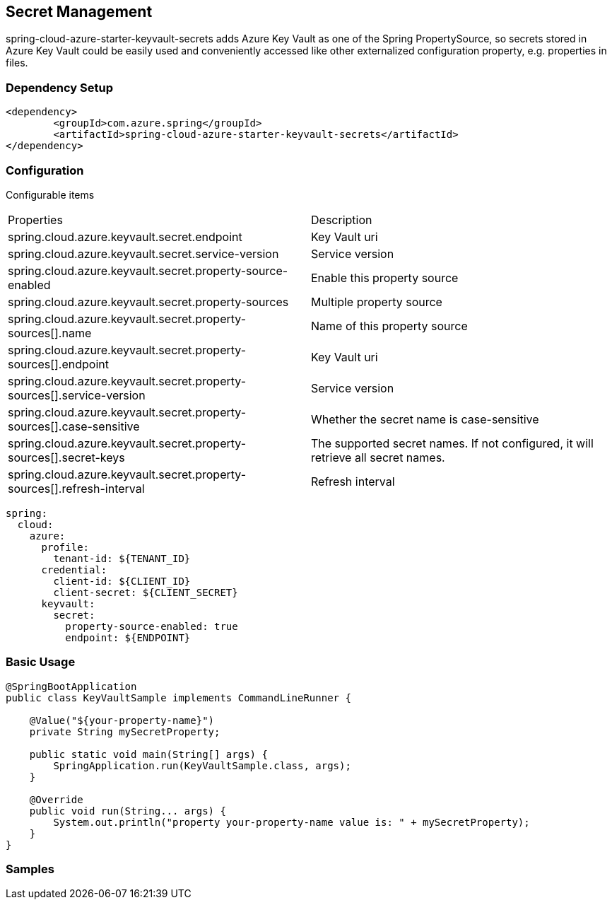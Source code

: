 

== Secret Management

spring-cloud-azure-starter-keyvault-secrets adds Azure Key Vault as one of the Spring PropertySource, so secrets stored in Azure Key Vault could be easily used and conveniently accessed like other externalized configuration property, e.g. properties in files.

=== Dependency Setup

[source,xml]
----
<dependency>
	<groupId>com.azure.spring</groupId>
	<artifactId>spring-cloud-azure-starter-keyvault-secrets</artifactId>
</dependency>
----

=== Configuration

Configurable items

|===
|Properties |Description
| spring.cloud.azure.keyvault.secret.endpoint                                            | Key Vault uri
| spring.cloud.azure.keyvault.secret.service-version                                     | Service version
| spring.cloud.azure.keyvault.secret.property-source-enabled                             | Enable this property source
| spring.cloud.azure.keyvault.secret.property-sources                                    | Multiple property source
| spring.cloud.azure.keyvault.secret.property-sources[].name                             | Name of this property source
| spring.cloud.azure.keyvault.secret.property-sources[].endpoint                         | Key Vault uri
| spring.cloud.azure.keyvault.secret.property-sources[].service-version                  | Service version
| spring.cloud.azure.keyvault.secret.property-sources[].case-sensitive                   | Whether the secret name is case-sensitive
| spring.cloud.azure.keyvault.secret.property-sources[].secret-keys                      | The supported secret names. If not configured, it will retrieve all secret names.
| spring.cloud.azure.keyvault.secret.property-sources[].refresh-interval                 | Refresh interval
|
|===

[source,yml]
----
spring:
  cloud:
    azure:
      profile:
        tenant-id: ${TENANT_ID}
      credential:
        client-id: ${CLIENT_ID}
        client-secret: ${CLIENT_SECRET}
      keyvault:
        secret:
          property-source-enabled: true
          endpoint: ${ENDPOINT}
----

=== Basic Usage


[source,java]
----
@SpringBootApplication
public class KeyVaultSample implements CommandLineRunner {

    @Value("${your-property-name}")
    private String mySecretProperty;

    public static void main(String[] args) {
        SpringApplication.run(KeyVaultSample.class, args);
    }

    @Override
    public void run(String... args) {
        System.out.println("property your-property-name value is: " + mySecretProperty);
    }
}
----



=== Samples
